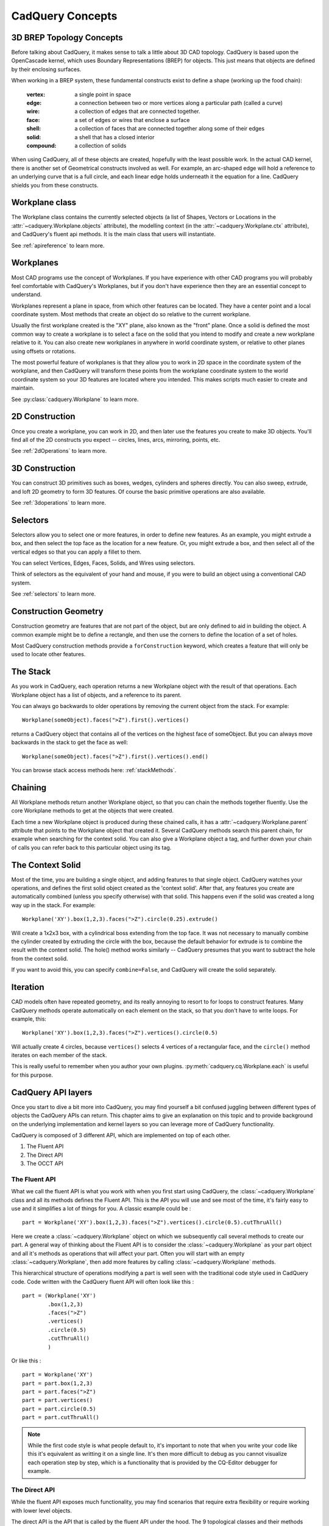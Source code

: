 .. _3d_cad_primer:

.. _cadquery_concepts:

CadQuery Concepts
===================================


3D BREP Topology Concepts
---------------------------
Before talking about CadQuery, it makes sense to talk a little about 3D CAD topology. CadQuery is based upon the
OpenCascade kernel, which uses Boundary Representations (BREP) for objects.  This just means that objects
are defined by their enclosing surfaces.

When working in a BREP system, these fundamental constructs exist to define a shape (working up the food chain):

   :vertex: a single point in space
   :edge: a connection between two or more vertices along a particular path (called a curve)
   :wire: a collection of edges that are connected together.
   :face: a set of edges or wires that enclose a surface
   :shell: a collection of faces that are connected together along some of their edges
   :solid: a shell that has a closed interior
   :compound: a collection of solids

When using CadQuery, all of these objects are created, hopefully with the least possible work. In the actual CAD
kernel, there is another set of Geometrical constructs involved as well. For example, an arc-shaped edge will
hold a reference to an underlying curve that is a full circle, and each linear edge holds underneath it the equation
for a line.  CadQuery shields you from these constructs.


Workplane class
---------------------------

The Workplane class contains the currently selected objects (a list of Shapes, Vectors or Locations
in the :attr:`~cadquery.Workplane.objects` attribute), the modelling context (in the
:attr:`~cadquery.Workplane.ctx` attribute), and CadQuery's fluent api methods. It is the main class
that users will instantiate.

See :ref:`apireference` to learn more.


Workplanes
---------------------------

Most CAD programs use the concept of Workplanes. If you have experience with other CAD programs you will probably 
feel comfortable with CadQuery's Workplanes, but if you don't have experience then they are an essential concept to 
understand. 

Workplanes represent a plane in space, from which other features can be located. They have a center point and a local 
coordinate system. Most methods that create an object do so relative to the current workplane.

Usually the first workplane created is the "XY" plane, also known as the "front" plane. Once a solid is defined the most 
common way to create a workplane is to select a face on the solid that you intend to modify and create a new workplane 
relative to it. You can also create new workplanes in anywhere in world coordinate system, or relative to other planes 
using offsets or rotations.

The most powerful feature of workplanes is that they allow you to work in 2D space in the coordinate system of the
workplane, and then CadQuery will transform these points from the workplane coordinate system to the world coordinate 
system so your 3D features are located where you intended. This makes scripts much easier to create and maintain.

See :py:class:`cadquery.Workplane` to learn more.


2D Construction
---------------------------

Once you create a workplane, you can work in 2D, and then later use the features you create to make 3D objects.
You'll find all of the 2D constructs you expect -- circles, lines, arcs, mirroring, points, etc.

See :ref:`2dOperations` to learn more.


3D Construction
---------------------------

You can construct 3D primitives such as boxes, wedges, cylinders and spheres directly. You can also sweep, extrude,
and loft 2D geometry to form 3D features.  Of course the basic primitive operations are also available.

See :ref:`3doperations` to learn more.



Selectors
---------------------------

Selectors allow you to select one or more features, in order to define new features.  As an example, you might
extrude a box, and then select the top face as the location for a new feature.  Or, you might extrude a box, and
then select all of the vertical edges so that you can apply a fillet to them.

You can select Vertices, Edges, Faces, Solids, and Wires using selectors.

Think of selectors as the equivalent of your hand and mouse, if you were to build an object using a conventional CAD system.

See :ref:`selectors` to learn more.


Construction Geometry
---------------------------
Construction geometry are features that are not part of the object, but are only defined to aid in building the object.
A common example might be to define a rectangle, and then use the corners to define the location of a set of holes.

Most CadQuery construction methods provide a ``forConstruction`` keyword, which creates a feature that will only be used
to locate other features.


The Stack
---------------------------

As you work in CadQuery, each operation returns a new Workplane object with the result of that
operations. Each Workplane object has a list of objects, and a reference to its parent.

You can always go backwards to older operations by removing the current object from the stack.  For example::

    Workplane(someObject).faces(">Z").first().vertices()

returns a CadQuery object that contains all of the vertices on the highest face of someObject. But you can always move
backwards in the stack to get the face as well::

    Workplane(someObject).faces(">Z").first().vertices().end()

You can browse stack access methods here: :ref:`stackMethods`.


.. _chaining:

Chaining
---------------------------

All Workplane methods return another Workplane object, so that you can chain the methods together
fluently. Use the core Workplane methods to get at the objects that were created.

Each time a new Workplane object is produced during these chained calls, it has a
:attr:`~cadquery.Workplane.parent` attribute that points to the Workplane object that created it.
Several CadQuery methods search this parent chain, for example when searching for the context solid.
You can also give a Workplane object a tag, and further down your chain of calls you can refer back
to this particular object using its tag.


The Context Solid
---------------------------

Most of the time, you are building a single object, and adding features to that single object.  CadQuery watches
your operations, and defines the first solid object created as the 'context solid'.  After that, any features
you create are automatically combined (unless you specify otherwise) with that solid.  This happens even if the
solid was created  a long way up in the stack.  For example::

    Workplane('XY').box(1,2,3).faces(">Z").circle(0.25).extrude()

Will create a 1x2x3 box, with a cylindrical boss extending from the top face.  It was not necessary to manually
combine the cylinder created by extruding the circle with the box, because the default behavior for extrude is
to combine the result with the context solid. The hole() method works similarly -- CadQuery presumes that you want
to subtract the hole from the context solid.

If you want to avoid this, you can specify ``combine=False``, and CadQuery will create the solid separately.


Iteration
---------------------------

CAD models often have repeated geometry, and its really annoying to resort to for loops to construct features.
Many CadQuery methods operate automatically on each element on the stack, so that you don't have to write loops.
For example, this::

    Workplane('XY').box(1,2,3).faces(">Z").vertices().circle(0.5)

Will actually create 4 circles, because ``vertices()`` selects 4 vertices of a rectangular face, and the ``circle()`` method
iterates on each member of the stack.

This is really useful to remember  when you author your own plugins. :py:meth:`cadquery.cq.Workplane.each` is useful for this purpose.

CadQuery API layers
---------------------------

Once you start to dive a bit more into CadQuery, you may find yourself a bit confused juggling between different types of objects the CadQuery APIs can return.
This chapter aims to give an explanation on this topic and to provide background on the underlying implementation and kernel layers so you can leverage more of CadQuery functionality.

CadQuery is composed of 3 different API, which are implemented on top of each other.

1. The Fluent API 
2. The Direct API 
3. The OCCT API 

The Fluent API
~~~~~~~~~~~~~~~~~~~~~~

What we call the fluent API is what you work with when you first start using CadQuery, the :class:`~cadquery.Workplane` class and all its methods defines the Fluent API.
This is the API you will use and see most of the time, it's fairly easy to use and it simplifies a lot of things for you. A classic example could be : ::

    part = Workplane('XY').box(1,2,3).faces(">Z").vertices().circle(0.5).cutThruAll()

Here we create a :class:`~cadquery.Workplane` object on which we subsequently call several methods to create our part. A general way of thinking about the Fluent API is to 
consider the :class:`~cadquery.Workplane` as your part object and all it's methods as operations that will affect your part.
Often you will start with an empty :class:`~cadquery.Workplane`, then add more features by calling :class:`~cadquery.Workplane` methods.

This hierarchical structure of operations modifying a part is well seen with the traditional code style used in CadQuery code. 
Code written with the CadQuery fluent API will often look like this : ::

    part = (Workplane('XY')
            .box(1,2,3)
            .faces(">Z")
            .vertices()
            .circle(0.5)
            .cutThruAll()
            )

Or like this : ::

    part = Workplane('XY')
    part = part.box(1,2,3)
    part = part.faces(">Z")
    part = part.vertices()
    part = part.circle(0.5)
    part = part.cutThruAll()

.. note::
  While the first code style is what people default to, it's important to note that when you write your code like this it's equivalent as writting it on a single line.
  It's then more difficult to debug as you cannot visualize each operation step by step, which is a functionality that is provided by the CQ-Editor debugger for example.

The Direct API
~~~~~~~~~~~~~~~~~~~~~~

While the fluent API exposes much functionality, you may find scenarios that require extra flexibility or require working with lower level objects.

The direct API is the API that is called by the fluent API under the hood. The 9 topological classes and their methods compose the direct API.
These classes actually wrap the equivalent Open CASCADE Technology (OCCT) classes.
The 9 topological classes are :

1. :class:`~cadquery.Shape`
2. :class:`~cadquery.Compound`
3. :class:`~cadquery.CompSolid`
4. :class:`~cadquery.Solid`
5. :class:`~cadquery.Shell`
6. :class:`~cadquery.Face`
7. :class:`~cadquery.Wire`
8. :class:`~cadquery.Edge`
9. :class:`~cadquery.Vertex`

Each class has its own methods to create and/or edit shapes of their respective type. As already explained in :ref:`cadquery_concepts` there is also some kind of hierarchy in the 
topological classes. A Wire is made of several edges which are themselves made of several vertices. This means you can create geometry from the bottom up and have a lot of control over it.

For example we can create a circular face like so ::

  circle_wire = Wire.makeCircle(10,Vector(0,0,0), Vector(0,0,1))
  circular_face = Face.makeFromWires(circle_wire, [])

.. note::
  In CadQuery (and OCCT) all the topological classes are shapes, the :class:`~cadquery.Shape` class is the most abstract topological class. 
  The topological class inherits :class:`~cadquery.Mixin3D` or :class:`~cadquery.Mixin1D` which provide aditional methods that are shared between the classes that inherits them.

The direct API as its name suggests doesn't provide a parent/children data structure, instead each method call directly returns an object of the specified topological type.
It is more verbose than the fluent API and more tedious to work with, but as it offers more flexibility (you can work with faces, which is something you can't do in the fluent API)
it is sometimes more convenient than the fluent API.

The OCCT API
~~~~~~~~~~~~~~~~~~~~~~

Finally we are discussing about the OCCT API. The OCCT API is the lowest level of CadQuery. The direct API is built upon the OCCT API, where the OCCT API in CadQuery is available through OCP.
OCP are the Python bindings of the OCCT C++ libraries CadQuery uses. This means you have access to (almost) all the OCCT C++ libraries in Python and in CadQuery.
Working with the OCCT API will give you the maximum flexibility and control over you designs, it is however very verbose and difficult to use. You will need to have a strong 
knowledge of the different C++ libraries to be able to achieve what you want. To obtain this knowledge the most obvious ways are :

1. Read the direct API source code, since it is build upon the OCCT API it is full of example usage.
2. Go through the `C++ documentation <https://dev.opencascade.org/doc/overview/html/>`_

.. note::
  The general way of importing a specific class of the OCCT API is ::

    from OCP.thePackageName import theClassName

  For example if you want to use the class `BRepPrimAPI_MakeBox <https://dev.opencascade.org/doc/refman/html/class_b_rep_prim_a_p_i___make_box.html>`_.
  You will go by the following ::

    from OCP.BRepPrimAPI import BRepPrimAPI_MakeBox

  The package name of any class is written at the top of the documentation page. Often it's written in the class name itself as a prefix.

Going back and forth between the APIs
~~~~~~~~~~~~~~~~~~~~~~~~~~~~~~~~~~~~~

While the 3 APIs provide 3 different layer of complexity and functionality you can mix the 3 layers as you wish.
Below is presented the different ways you can interact with the different API layers.

-------------------------
Fluent API <=> Direct API
-------------------------

Here are all the possibilities you have to get an object from the Direct API (i.e a topological object).

You can end the Fluent API call chain and get the last object on the stack with :py:meth:`Workplane.val` alternatively you can get all 
the objects with :py:meth:`Workplane.vals` ::

  box = Workplane().box(10,5,5)
  print(type(box))
  >>> <class cadquery.cq.Workplane>

  box = Workplane().box(10,5,5).val()
  print(type(box))
  >>> <class cadquery.occ_impl.shapes.Solid> 

If you are only interested in getting the context solid of your Workplane, you can use :py:meth:`Workplane.findSolid`::

  part = Workplane().box(10,5,5).circle(3).val()
  print(type(part))
  >>> <class cadquery.cq.Wire>

  part = Workplane().box(10,5,5).circle(3).findSolid()
  print(type(part))
  >>> <class cadquery.occ_impl.shapes.Compound> 
  # The return type of findSolid is either a Solid or a Compound object 

If you want to go the other way around i.e using objects from the topological API in the Fluent API here are your options :

You can pass a topological object as a base object to the :class:`~cadquery.Workplane` object. ::

  solid_box = Solid.makeBox(10,10,10)
  part = Workplane(obj = solid_box) 
  # And you can continue your modelling in the fluent API 
  part = part.faces(">Z").circle(1).extrude(10)


You can add a topological object as a new operation/step in the Fluent API call chain with :py:meth:`Workplane.newObject` ::
   
  circle_wire = Wire.makeCircle(1,Vector(0,0,0), Vector(0,0,1))
  box = Workplane().box(10,10,10).newObject([circle_wire])
  # And you can continue modelling 
  box = box.toPending().cutThruAll() # notice the call to `toPending` that is needed if you want to use it in a subsequent operation

-------------------------
Direct API <=> OCCT API
-------------------------

Every object of the Direct API stores its OCCT equivalent object in its :attr:`wrapped` attribute. ::

  box = Solid.makeBox(10,5,5)
  print(type(box))
  >>> <class cadquery.occ_impl.shapes.Solid> 

  box = Solid.makeBox(10,5,5).wrapped
  print(type(box))
  >>> <class OCP.TopoDS.TopoDS_Solid> 


If you want to cast an OCCT object into a Direct API one you can just pass it as a parameter of the intended class ::

  occt_box = BRepPrimAPI_MakeBox(5,5,5).Solid()
  print(type(occt_box))
  >>> <class OCP.TopoDS.TopoDS_Solid> 

  direct_api_box = Solid(occt_box)
  print(type(direct_api_box))
  >>> <class cadquery.occ_impl.shapes.Solid> 

.. note::
  You can cast into the direct API the types found `here <https://dev.opencascade.org/doc/refman/html/class_topo_d_s___shape.html>`_

Multimethods
------------

CadQuery uses `Multimethod <https://coady.github.io/multimethod/>`_ to allow a call to a method to
be dispatched depending on the types of the arguments. An example is :meth:`~cadquery.Sketch.arc`,
where ``a_sketch.arc((1, 2), (2, 3))`` would be dispatched to one method but ``a_sketch.arc((1, 2),
(2, 3), (3, 4))`` would be dispatched to a different method. For multimethods to work, you should
not use keyword arguments to specify positional parameters. For example, you **should not** write
``a_sketch.arc(p1=(1, 2), p2=(2, 3), p3=(3, 4))``, instead you should use the previous example.
Note CadQuery makes an attempt to fall back on the first registered multimethod in the event of a
dispatch error, but it is still best practise to not use keyword arguments to specify positional
arguments in CadQuery.

An Introspective Example
------------------------

.. note::
    If you are just beginning with CadQuery then you can leave this example for later.  If you have
    some experience with creating CadQuery models and now you want to read the CadQuery source to
    better understand what your code does, then it is recommended you read this example first.

To demonstrate the above concepts, we can define more detailed string representations for the
:class:`~cadquery.Workplane`, :class:`~cadquery.Plane` and :class:`~cadquery.CQContext` classes and
patch them in::

    import cadquery as cq


    def tidy_repr(obj):
        """ Shortens a default repr string
        """
        return repr(obj).split('.')[-1].rstrip('>')


    def _ctx_str(self):
        return (
            tidy_repr(self) + ":\n"
            + f"    pendingWires: {self.pendingWires}\n"
            + f"    pendingEdges: {self.pendingEdges}\n"
            + f"    tags: {self.tags}"
        )


    cq.cq.CQContext.__str__ = _ctx_str


    def _plane_str(self):
        return (
            tidy_repr(self) + ":\n"
            + f"    origin: {self.origin.toTuple()}\n"
            + f"    z direction: {self.zDir.toTuple()}"
        )


    cq.occ_impl.geom.Plane.__str__ = _plane_str


    def _wp_str(self):
        out = tidy_repr(self) + ":\n"
        out += f"  parent: {tidy_repr(self.parent)}\n" if self.parent else "  no parent\n"
        out += f"  plane: {self.plane}\n"
        out += f"  objects: {self.objects}\n"
        out += f"  modelling context: {self.ctx}"
        return out


    cq.Workplane.__str__ = _wp_str

Now we can make a simple part and examine the :class:`~cadquery.Workplane` and
:class:`~cadquery.cq.CQContext` objects at each step. The final part looks like:

.. cadquery::
    :select: part

    part = (
        cq.Workplane()
        .box(1, 1, 1)
        .tag("base")
        .wires(">Z")
        .toPending()
        .translate((0.1, 0.1, 1.0))
        .toPending()
        .loft()
        .faces(">>X", tag="base")
        .workplane(centerOption="CenterOfMass")
        .circle(0.2)
        .extrude(1)
    )

.. note::
    Some of the modelling process for this part is a bit contrived and not a great example of fluent
    CadQuery techniques.

The start of our chain of calls is::

    part = cq.Workplane()
    print(part)

Which produces the output:

.. code-block:: none

    Workplane object at 0x2760:
      no parent
      plane: Plane object at 0x2850:
        origin: (0.0, 0.0, 0.0)
        z direction: (0.0, 0.0, 1.0)
      objects: []
      modelling context: CQContext object at 0x2730:
        pendingWires: []
        pendingEdges: []
        tags: {}

This is simply an empty :class:`~cadquery.Workplane`. Being the first :class:`~cadquery.Workplane`
in the chain, it does not have a parent. The :attr:`~cadquery.Workplane.plane` attribute contains a
:class:`~cadquery.Plane` object that describes the XY plane.

Now we create a simple box. To keep things short, the ``print(part)`` line will not be shown for the
rest of these code blocks::

    part = part.box(1, 1, 1)

Which produces the output:

.. code-block:: none

    Workplane object at 0xaa90:
      parent: Workplane object at 0x2760
      plane: Plane object at 0x3850:
        origin: (0.0, 0.0, 0.0)
        z direction: (0.0, 0.0, 1.0)
      objects: [<cadquery.occ_impl.shapes.Solid object at 0xbbe0>]
      modelling context: CQContext object at 0x2730:
        pendingWires: []
        pendingEdges: []
        tags: {}

The first thing to note is that this is a different :class:`~cadquery.Workplane` object to the
previous one, and in the :attr:`~cadquery.Workplane.parent` attribute of this
:class:`~cadquery.Workplane` is our previous :class:`~cadquery.Workplane`. Returning a new instance
of :class:`~cadquery.Workplane` is the normal behaviour of most :class:`~cadquery.Workplane` methods
(with some exceptions, as will be shown below) and this is how the `chaining`_ concept is
implemented.

Secondly, the modelling context object is the same as the one in the previous
:class:`~cadquery.Workplane`, and this one modelling context at ``0x2730`` will be shared between
every :class:`Workplane` object in this chain. If we instantiate a new :class:`~cadquery.Workplane`
with ``part2 = cq.Workplane()``, then this ``part2`` would have a different instance of the
:class:`~cadquery.cq.CQContext` attached to it.

Thirdly, in our objects list is a single :class:`~cadquery.Solid` object, which is the box we just
created.

Often when creating models you will find yourself wanting to refer back to a specific
:class:`~cadquery.Workplane` object, perhaps because it is easier to select the feature you want in this
earlier state, or because you want to reuse a plane. Tags offer a way to refer back to a previous
:class:`~cadquery.Workplane`. We can tag the :class:`~cadquery.Workplane` that contains this basic box now::

    part = part.tag("base")

The string representation of ``part`` is now:

.. code-block:: none

    Workplane object at 0xaa90:
      parent: Workplane object at 0x2760
      plane: Plane object at 0x3850:
        origin: (0.0, 0.0, 0.0)
        z direction: (0.0, 0.0, 1.0)
      objects: [<cadquery.occ_impl.shapes.Solid object at 0xbbe0>]
      modelling context: CQContext object at 0x2730:
        pendingWires: []
        pendingEdges: []
        tags: {'base': <cadquery.cq.Workplane object at 0xaa90>}

The :attr:`~cadquery.cq.CQContext.tags` attribute of the modelling context is simply a dict
associating the string name given by the :meth:`~cadquery.Workplane.tag` method to the
:class:`~cadquery.Workplane`. Methods such as :meth:`~cadquery.Workplane.workplaneFromTagged` and
selection methods like :meth:`~cadquery.Workplane.edges` can operate on a tagged
:class:`~cadquery.Workplane`. Note that unlike the ``part = part.box(1, 1, 1)`` step where we went
from ``Workplane object at 0x2760`` to ``Workplane object at 0xaa90``, the
:meth:`~cadquery.Workplane.tag` method has returned the same object at ``0xaa90``. This is unusual
for a :class:`~cadquery.Workplane` method.

The next step is::

    part = part.faces(">>Z")

The output is:

.. code-block:: none

    Workplane object at 0x8c40:
      parent: Workplane object at 0xaa90
      plane: Plane object at 0xac40:
        origin: (0.0, 0.0, 0.0)
        z direction: (0.0, 0.0, 1.0)
      objects: [<cadquery.occ_impl.shapes.Face object at 0x3c10>]
      modelling context: CQContext object at 0x2730:
        pendingWires: []
        pendingEdges: []
        tags: {'base': <cadquery.cq.Workplane object at 0xaa90>}

Our selection method has taken the :class:`~cadquery.Solid` from the
:attr:`~cadquery.Workplane.objects` list of the previous :class:`~cadquery.Workplane`, found the
face with it's center furthest in the Z direction, and placed that face into the
:attr:`~cadquery.Workplane.objects` attribute. The :class:`~cadquery.Solid` representing the box we
are modelling is gone, and when a :class:`~cadquery.Workplane` method needs to access that solid it
searches through the parent chain for the nearest solid. This action can also be done by a user
through the :meth:`~cadquery.Workplane.findSolid` method.

Now we want to select the boundary of this :class:`~cadquery.Face` (a :class:`~cadquery.Wire`), so
we use::

    part = part.wires()

The output is now:

.. code-block:: none

    Workplane object at 0x6880:
      parent: Workplane object at 0x8c40
      plane: Plane object at 0x38b0:
        origin: (0.0, 0.0, 0.0)
        z direction: (0.0, 0.0, 1.0)
      objects: [<cadquery.occ_impl.shapes.Wire object at 0xaca0>]
      modelling context: CQContext object at 0x2730:
        pendingWires: []
        pendingEdges: []
        tags: {'base': <cadquery.cq.Workplane object at 0xaa90>}

Modelling operations take their wires and edges from the modelling context's pending lists. In order
to use the :meth:`~cadquery.Workplane.loft` command further down the chain, we need to push this wire
to the modelling context with::

    part = part.toPending()

Now we have:

.. code-block:: none

    Workplane object at 0x6880:
      parent: Workplane object at 0x8c40
      plane: Plane object at 0x38b0:
        origin: (0.0, 0.0, 0.0)
        z direction: (0.0, 0.0, 1.0)
      objects: [<cadquery.occ_impl.shapes.Wire object at 0xaca0>]
      modelling context: CQContext object at 0x2730:
        pendingWires: [<cadquery.occ_impl.shapes.Wire object at 0xaca0>]
        pendingEdges: []
        tags: {'base': <cadquery.cq.Workplane object at 0xaa90>}

The :class:`~cadquery.Wire` object that was only in the :attr:`~cadquery.Workplane.objects`
attribute before is now also in the modelling context's :attr:`~cadquery.cq.CQContext.pendingWires`.
The :meth:`~cadquery.Workplane.toPending` method is also another of the unusual methods that return
the same :class:`~cadquery.Workplane` object instead of a new one.

To set up the other side of the :meth:`~cadquery.Workplane.loft` command further down the chain, we
translate the wire in :attr:`~cadquery.Workplane.objects` by calling::

    part = part.translate((0.1, 0.1, 1.0))

Now the string representation of ``part`` looks like:

.. code-block:: none

    Workplane object at 0x3a00:
      parent: Workplane object at 0x6880
      plane: Plane object at 0xac70:
        origin: (0.0, 0.0, 0.0)
        z direction: (0.0, 0.0, 1.0)
      objects: [<cadquery.occ_impl.shapes.Wire object at 0x35e0>]
      modelling context: CQContext object at 0x2730:
        pendingWires: [<cadquery.occ_impl.shapes.Wire object at 0xaca0>]
        pendingEdges: []
        tags: {'base': <cadquery.cq.Workplane object at 0xaa90>}

It may look similar to the previous step, but the :class:`~cadquery.Wire` object in
:attr:`~cadquery.Workplane.objects` is different. To get this wire into the pending wires list,
again we use::

    part = part.toPending()

The result:

.. code-block:: none

    Workplane object at 0x3a00:
      parent: Workplane object at 0x6880
      plane: Plane object at 0xac70:
        origin: (0.0, 0.0, 0.0)
        z direction: (0.0, 0.0, 1.0)
      objects: [<cadquery.occ_impl.shapes.Wire object at 0x35e0>]
      modelling context: CQContext object at 0x2730:
        pendingWires: [<cadquery.occ_impl.shapes.Wire object at 0xaca0>, <cadquery.occ_impl.shapes.Wire object at 0x7f5c7f5c35e0>]
        pendingEdges: []
        tags: {'base': <cadquery.cq.Workplane object at 0xaa90>}

The modelling context's :attr:`~cadquery.cq.CQContext.pendingWires` attribute now contains the two
wires we want to loft between, and we simply call::

    part = part.loft()

After the loft operation, our Workplane looks quite different:

.. code-block:: none

    Workplane object at 0x32b0:
      parent: Workplane object at 0x3a00
      plane: Plane object at 0x3d60:
        origin: (0.0, 0.0, 0.0)
        z direction: (0.0, 0.0, 1.0)
      objects: [<cadquery.occ_impl.shapes.Compound object at 0xad30>]
      modelling context: CQContext object at 0x2730:
        pendingWires: []
        pendingEdges: []
        tags: {'base': <cadquery.cq.Workplane object at 0xaa90>}

In the :attr:`cq.Workplane.objects` attribute we now have one Compound object and the modelling
context's :attr:`~cadquery.cq.CQContext.pendingWires` has been cleared by
:meth:`~cadquery.Workplane.loft`.

.. note::
    To inspect the :class:`~cadquery.Compound` object further you can use
    :meth:`~cadquery.Workplane.val` or :meth:`~cadquery.Workplane.findSolid` to get at the
    :class:`~cadquery.Compound` object, then use :meth:`cadquery.Shape.Solids` to return a list
    of the :class:`~cadquery.Solid` objects contained in the :class:`~cadquery.Compound`, which in
    this example will be a single :class:`~cadquery.Solid` object. For example::

        >>> a_compound = part.findSolid()
        >>> a_list_of_solids = a_compound.Solids()
        >>> len(a_list_of_solids)
        1

Now we will create a small cylinder protruding from a face on the original box. We need to set up a
workplane to draw a circle on, so firstly we will select the correct face::

    part = part.faces(">>X", tag="base")

Which results in:

.. code-block:: none

    Workplane object at 0x3f10:
      parent: Workplane object at 0x32b0
      plane: Plane object at 0xefa0:
        origin: (0.0, 0.0, 0.0)
        z direction: (0.0, 0.0, 1.0)
      objects: [<cadquery.occ_impl.shapes.Face object at 0x3af0>]
      modelling context: CQContext object at 0x2730:
        pendingWires: []
        pendingEdges: []
        tags: {'base': <cadquery.cq.Workplane object at 0xaa90>}

We have the desired :class:`~cadquery.Face` in the :attr:`~cadquery.Workplane.objects` attribute,
but the :attr:`~cadquery.Workplane.plane` has not changed yet. To create the new plane we use the
:meth:`Workplane.workplane` method::

    part = part.workplane()

Now:

.. code-block:: none

    Workplane object at 0xe700:
      parent: Workplane object at 0x3f10
      plane: Plane object at 0xe730:
        origin: (0.5, 0.0, 0.0)
        z direction: (1.0, 0.0, 0.0)
      objects: []
      modelling context: CQContext object at 0x2730:
        pendingWires: []
        pendingEdges: []
        tags: {'base': <cadquery.cq.Workplane object at 0xaa90>}

The :attr:`~cadquery.Workplane.objects` list has been cleared and the :class:`~cadquery.Plane`
object has a local Z direction in the global X direction. Since the base of the plane is the side of
the box, the origin is offset in the X direction.

Onto this plane we can draw a circle::

    part = part.circle(0.2)

Now:

.. code-block:: none

    Workplane object at 0xe790:
      parent: Workplane object at 0xe700
      plane: Plane object at 0xaf40:
        origin: (0.5, 0.0, 0.0)
        z direction: (1.0, 0.0, 0.0)
      objects: [<cadquery.occ_impl.shapes.Wire object at 0xe610>]
      modelling context: CQContext object at 0x2730:
        pendingWires: [<cadquery.occ_impl.shapes.Wire object at 0xe610>]
        pendingEdges: []
        tags: {'base': <cadquery.cq.Workplane object at 0xaa90>}

The :meth:`~cadquery.Workplane.circle` method - like all 2D drawing methods - has placed the circle
into both the :attr:`~cadquery.Workplane.objects` attribute (where it will be cleared during the
next modelling step), and the modelling context's pending wires (where it will persist until used by
another :class:`~cadquery.Workplane` method).

The next step is to extrude this circle and create a cylindrical protrusion::

    part = part.extrude(1, clean=False)

Now:

.. code-block:: none

    Workplane object at 0xafd0:
      parent: Workplane object at 0xe790
      plane: Plane object at 0x3e80:
        origin: (0.5, 0.0, 0.0)
        z direction: (1.0, 0.0, 0.0)
      objects: [<cadquery.occ_impl.shapes.Compound object at 0xaaf0>]
      modelling context: CQContext object at 0x2730:
        pendingWires: []
        pendingEdges: []
        tags: {'base': <cadquery.cq.Workplane object at 0xaa90>}

The :meth:`~cadquery.Workplane.extrude` method has cleared all the pending wires and edges. The
:attr:`~cadquery.Workplane.objects` attribute contains the final :class:`~cadquery.Compound` object
that is shown in the 3D view above.


.. note::
  The :meth:`~cadquery.Workplane.extrude` has an argument for ``clean`` which defaults to ``True``.
  This extrudes the pending wires (creating a new :class:`~cadquery.Workplane` object), then runs
  the :meth:`~cadquery.Workplane.clean` method to refine the result, creating another
  :class:`~cadquery.Workplane`. If you were to run the example with the default
  ``clean=True`` then you would see an intermediate
  :class:`~cadquery.Workplane` object in :attr:`~cadquery.Workplane.parent`
  rather than the object from the previous step.


Assemblies
----------

Simple models can be combined into complex, possibly nested, assemblies.

..  image:: _static/assy.png

A simple example could look as follows::

    from cadquery import *

    w = 10
    d = 10
    h = 10

    part1 = Workplane().box(2*w,2*d,h)
    part2 = Workplane().box(w,d,2*h)
    part3 = Workplane().box(w,d,3*h)

    assy = (
        Assembly(part1, loc=Location(Vector(-w,0,h/2)))
        .add(part2, loc=Location(Vector(1.5*w,-.5*d,h/2)), color=Color(0,0,1,0.5))
        .add(part3, loc=Location(Vector(-.5*w,-.5*d,2*h)), color=Color("red"))
    )

Resulting in:

..  image:: _static/simple_assy.png

Note that the locations of the children parts are defined with respect to their parents - in the above example ``part3`` will be located at (-5,-5,20) in the global coordinate system. Assemblies with different colors can be created this way and exported to STEP or the native OCCT xml format.

You can browse assembly related methods here: :ref:`assembly`.

Assemblies with constraints
---------------------------

Sometimes it is not desirable to define the component positions explicitly but rather use
constraints to obtain a fully parametric assembly. This can be achieved in the following way::

    from cadquery import *

    w = 10
    d = 10
    h = 10

    part1 = Workplane().box(2*w,2*d,h)
    part2 = Workplane().box(w,d,2*h)
    part3 = Workplane().box(w,d,3*h)

    assy = (
        Assembly(part1, name='part1',loc=Location(Vector(-w,0,h/2)))
        .add(part2, name='part2',color=Color(0,0,1,0.5))
        .add(part3, name='part3',color=Color("red"))
        .constrain('part1@faces@>Z','part3@faces@<Z','Axis')
        .constrain('part1@faces@>Z','part2@faces@<Z','Axis')
        .constrain('part1@faces@>Y','part3@faces@<Y','Axis')
        .constrain('part1@faces@>Y','part2@faces@<Y','Axis')
        .constrain('part1@vertices@>(-1,-1,1)','part3@vertices@>(-1,-1,-1)','Point')
        .constrain('part1@vertices@>(1,-1,-1)','part2@vertices@>(-1,-1,-1)','Point')
        .solve()
    )

This code results in identical object as one from the previous section. The added
benefit is that with changing parameters ``w``, ``d``, ``h`` the final locations 
will be calculated automatically. It is admittedly dense and can be made clearer
using tags. Tags can be directly referenced when constructing the constraints::

    from cadquery import *

    w = 10
    d = 10
    h = 10

    part1 = Workplane().box(2*w,2*d,h)
    part2 = Workplane().box(w,d,2*h)
    part3 = Workplane().box(w,d,3*h)

    part1.faces('>Z').edges('<X').vertices('<Y').tag('pt1')
    part1.faces('>X').edges('<Z').vertices('<Y').tag('pt2')
    part3.faces('<Z').edges('<X').vertices('<Y').tag('pt1')
    part2.faces('<X').edges('<Z').vertices('<Y').tag('pt2')

    assy1 = (
        Assembly(part1, name='part1',loc=Location(Vector(-w,0,h/2)))
        .add(part2, name='part2',color=Color(0,0,1,0.5))
        .add(part3, name='part3',color=Color("red"))
        .constrain('part1@faces@>Z','part3@faces@<Z','Axis')
        .constrain('part1@faces@>Z','part2@faces@<Z','Axis')
        .constrain('part1@faces@>Y','part3@faces@<Y','Axis')
        .constrain('part1@faces@>Y','part2@faces@<Y','Axis')
        .constrain('part1?pt1','part3?pt1','Point')
        .constrain('part1?pt2','part2?pt2','Point')
        .solve()
    )

The following constraints are currently implemented:

   :Axis: two normal vectors are anti-coincident or the angle (in radians) between them is equal to the specified value. Can be defined for all entities with consistent normal vector - planar faces, wires and edges.
   :Point: two points are coincident or separated by a specified distance. Can be defined for all entities, center of mass is used for lines, faces, solids and the vertex position for vertices.
   :Plane: combination of :Axis: and :Point: constraints.

For a more elaborate assembly example see :ref:`assytutorial`.
